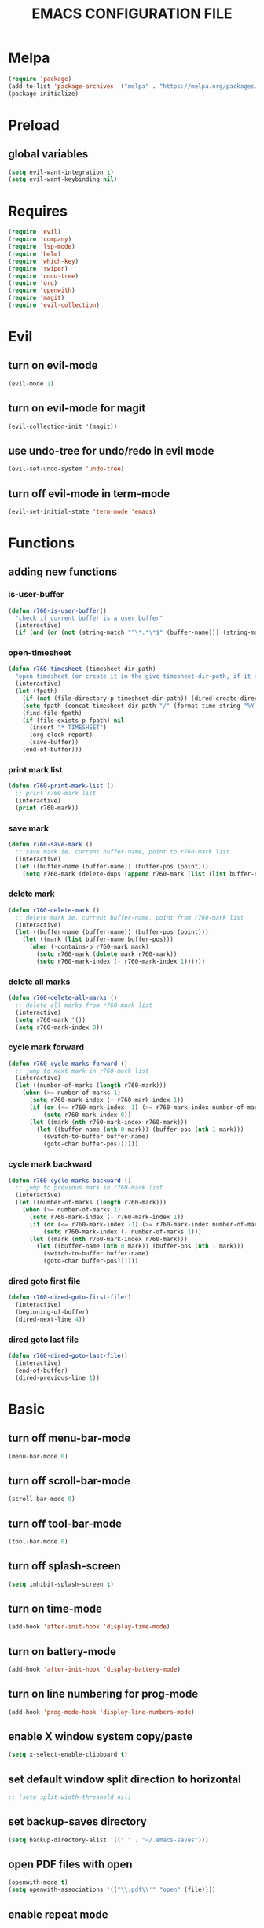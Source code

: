 # -*- mode: org -*
#+title:  EMACS CONFIGURATION FILE

* Melpa
#+BEGIN_SRC emacs-lisp
  (require 'package)
  (add-to-list 'package-archives '("melpa" . "https://melpa.org/packages/") t)
  (package-initialize)
#+END_SRC

* Preload
** global variables
#+BEGIN_SRC emacs-lisp
  (setq evil-want-integration t)
  (setq evil-want-keybinding nil)
#+END_SRC

* Requires
#+BEGIN_SRC emacs-lisp
  (require 'evil)
  (require 'company)
  (require 'lsp-mode)
  (require 'helm)
  (require 'which-key)
  (require 'swiper)
  (require 'undo-tree)
  (require 'org)
  (require 'openwith)
  (require 'magit)
  (require 'evil-collection)
#+END_SRC

* Evil 
** turn on evil-mode
#+BEGIN_SRC emacs-lisp
  (evil-mode 1)
#+END_SRC

** turn on evil-mode for magit
#+BEGIN_SRC emacs-lisp
  (evil-collection-init '(magit))
#+END_SRC

** use undo-tree for undo/redo in evil mode
#+BEGIN_SRC emacs-lisp
  (evil-set-undo-system 'undo-tree)
#+END_SRC

** turn off evil-mode in term-mode
#+BEGIN_SRC emacs-lisp
  (evil-set-initial-state 'term-mode 'emacs)
#+END_SRC

* Functions
** adding new functions
*** is-user-buffer
#+BEGIN_SRC emacs-lisp
  (defun r760-is-user-buffer()
    "check if current buffer is a user buffer"
    (interactive)
    (if (and (or (not (string-match "^\*.*\*$" (buffer-name))) (string-match "^\*scratch\*.*$" (buffer-name))) (not (or (string-match ".*magit.*" (format "%S" major-mode)) (string-equal major-mode "dired-mode")))) t 'nil))
#+END_SRC

*** open-timesheet
#+BEGIN_SRC emacs-lisp
  (defun r760-timesheet (timesheet-dir-path)
    "open timesheet (or create it in the give timesheet-dir-path, if it does not exist)"
    (interactive)
    (let (fpath)
      (if (not (file-directory-p timesheet-dir-path)) (dired-create-directory timesheet-path))
      (setq fpath (concat timesheet-dir-path "/" (format-time-string "%Y-%m-%d") ".org"))
      (find-file fpath)
      (if (file-exists-p fpath) nil
        (insert "* TIMESHEET")
        (org-clock-report)
        (save-buffer))
      (end-of-buffer)))
#+END_SRC

*** print mark list
#+BEGIN_SRC emacs-lisp
  (defun r760-print-mark-list ()
    ;; print r760-mark list
    (interactive)
    (print r760-mark))
#+END_SRC

*** save mark
#+BEGIN_SRC emacs-lisp
  (defun r760-save-mark ()
    ;; save mark ie. current buffer-name, point to r760-mark list
    (interactive)
    (let ((buffer-name (buffer-name)) (buffer-pos (point)))
      (setq r760-mark (delete-dups (append r760-mark (list (list buffer-name buffer-pos)))))))
#+END_SRC

*** delete mark
#+BEGIN_SRC emacs-lisp
  (defun r760-delete-mark ()
    ;; delete mark ie. current buffer-name, point from r760-mark list
    (interactive)
    (let ((buffer-name (buffer-name)) (buffer-pos (point)))
      (let ((mark (list buffer-name buffer-pos)))
        (when (-contains-p r760-mark mark)
          (setq r760-mark (delete mark r760-mark))
          (setq r760-mark-index (- r760-mark-index 1))))))
#+END_SRC

*** delete all marks
#+BEGIN_SRC emacs-lisp
  (defun r760-delete-all-marks ()
    ;; delete all marks from r760-mark list
    (interactive)
    (setq r760-mark '())
    (setq r760-mark-index 0))
#+END_SRC

*** cycle mark forward
#+BEGIN_SRC emacs-lisp
  (defun r760-cycle-marks-forward ()
    ;; jump to next mark in r760-mark list
    (interactive)
    (let ((number-of-marks (length r760-mark)))
      (when (>= number-of-marks 1) 
        (setq r760-mark-index (+ r760-mark-index 1))
        (if (or (<= r760-mark-index -1) (>= r760-mark-index number-of-marks))
            (setq r760-mark-index 0))
        (let ((mark (nth r760-mark-index r760-mark)))
          (let ((buffer-name (nth 0 mark)) (buffer-pos (nth 1 mark)))
            (switch-to-buffer buffer-name)
            (goto-char buffer-pos))))))
#+END_SRC

*** cycle mark backward
#+BEGIN_SRC emacs-lisp
  (defun r760-cycle-marks-backward ()
    ;; jump to previous mark in r760-mark list
    (interactive)
    (let ((number-of-marks (length r760-mark)))
      (when (>= number-of-marks 1) 
        (setq r760-mark-index (- r760-mark-index 1))
        (if (or (<= r760-mark-index -1) (>= r760-mark-index number-of-marks))
            (setq r760-mark-index (- number-of-marks 1)))
        (let ((mark (nth r760-mark-index r760-mark)))
          (let ((buffer-name (nth 0 mark)) (buffer-pos (nth 1 mark)))
            (switch-to-buffer buffer-name)
            (goto-char buffer-pos))))))
#+END_SRC

*** dired goto first file
#+BEGIN_SRC emacs-lisp
  (defun r760-dired-goto-first-file()
    (interactive)
    (beginning-of-buffer)
    (dired-next-line 4))
#+END_SRC

*** dired goto last file
#+BEGIN_SRC emacs-lisp
  (defun r760-dired-goto-last-file()
    (interactive)
    (end-of-buffer)
    (dired-previous-line 1))
#+END_SRC
* Basic
** turn off menu-bar-mode
#+BEGIN_SRC emacs-lisp
  (menu-bar-mode 0)
#+END_SRC

** turn off scroll-bar-mode
#+BEGIN_SRC emacs-lisp
  (scroll-bar-mode 0)
#+END_SRC

** turn off tool-bar-mode
#+BEGIN_SRC emacs-lisp
  (tool-bar-mode 0)
#+END_SRC

** turn off splash-screen
#+BEGIN_SRC emacs-lisp
  (setq inhibit-splash-screen t)
#+END_SRC

** turn on time-mode
#+BEGIN_SRC emacs-lisp
  (add-hook 'after-init-hook 'display-time-mode)
#+END_SRC

** turn on battery-mode
#+BEGIN_SRC emacs-lisp
  (add-hook 'after-init-hook 'display-battery-mode)
#+END_SRC

** turn on line numbering for prog-mode
#+BEGIN_SRC emacs-lisp
  (add-hook 'prog-mode-hook 'display-line-numbers-mode)
#+END_SRC

** enable X window system copy/paste
#+BEGIN_SRC emacs-lisp
  (setq x-select-enable-clipboard t)
#+END_SRC

** set default window split direction to horizontal
#+BEGIN_SRC emacs-lisp
  ;; (setq split-width-threshold nil)
#+END_SRC

** set backup-saves directory
#+BEGIN_SRC emacs-lisp
  (setq backup-directory-alist '(("." . "~/.emacs-saves")))
#+END_SRC

** open PDF files with open
#+BEGIN_SRC emacs-lisp
  (openwith-mode t)
  (setq openwith-associations '(("\\.pdf\\'" "open" (file))))
#+END_SRC

** enable repeat mode
#+BEGIN_SRC emacs-lisp
  (repeat-mode)
#+END_SRC

** auto save bookmarks
#+BEGIN_SRC emacs-lisp
  (setq bookmark-save-flag 1)
  #+END_SRC

** mark variables
#+BEGIN_SRC emacs-lisp
  (setq r760-mark '())
  (setq r760-mark-index 0)
#+END_SRC

* Dired
** disable space key
#+BEGIN_SRC emacs-lisp
  (eval-after-load "dired" '(define-key dired-mode-map (kbd "<SPC>") nil))
  (eval-after-load "dired" '(define-key dired-mode-map (kbd "M-s") nil))
  (eval-after-load "dired" '(evil-define-key 'normal dired-mode-map (kbd "h") 'dired-up-directory))
  (add-hook 'dired-mode-hook
            (lambda ()
              (evil-define-key 'normal dired-mode-map
                (kbd "h") 'dired-up-directory
                (kbd "l") 'dired-find-file
                (kbd "gg") 'r760-dired-goto-first-file
                (kbd "G") 'r760-dired-goto-last-file)))
  #+END_SRC

* Recentf
** turn on recentf-mode
#+BEGIN_SRC emacs-lisp
  (recentf-mode 1)
  (setq recentf-max-menu-items 25)
  (setq recentf-max-saved-items 25)
  #+END_SRC

* Org
** set maxlevel of clock table to 3
#+BEGIN_SRC emacs-lisp
  (setq org-clock-clocktable-default-properties '(:maxlevel 3))
#+END_SRC

* Undo-tree
** turn on undo-tree mode for prog-mode
#+BEGIN_SRC emacs-lisp
  (add-hook 'prog-mode-hook 'undo-tree-mode)
#+END_SRC

** set undo-tree history directory
#+BEGIN_SRC emacs-lisp
  (setq undo-tree-history-directory-alist '(("." . "~/.emacs.d/undo")))
#+END_SRC

** turn on undo-tree mode for org-mode
#+BEGIN_SRC emacs-lisp
  (add-hook 'org-mode-hook
            (lambda ()
              (undo-tree-mode)
              (org-indent-mode)))
#+END_SRC

* Company
** turn on company mode
#+BEGIN_SRC emacs-lisp
  (add-hook 'after-init-hook 'global-company-mode)
#+END_SRC

* Which-key
** turn on which-key-mode
#+BEGIN_SRC emacs-lisp
  (which-key-mode 1)
#+END_SRC

* Electric pair
** turn on electric-pair-mode
#+BEGIN_SRC emacs-lisp
  (electric-pair-mode t)
#+END_SRC

* Winner
** turn on winner mode
#+BEGIN_SRC emacs-lisp
  (winner-mode 1)
#+END_SRC

* Keybindings
** replace existing keybindings
*** helm find files
#+BEGIN_SRC emacs-lisp
  (global-set-key (kbd "C-x C-f") 'helm-find-files)
#+END_SRC

*** helm buffers list
#+BEGIN_SRC emacs-lisp
  (global-set-key (kbd "C-x b") 'helm-buffers-list)
#+END_SRC

*** helm bookmarks
#+BEGIN_SRC emacs-lisp
  (global-set-key (kbd "C-x rl") 'helm-bookmarks)
#+END_SRC

*** helm meta-x
#+BEGIN_SRC emacs-lisp
  (global-set-key (kbd "M-x") 'helm-M-x)
#+END_SRC

*** replace default emacs search with swiper
#+BEGIN_SRC emacs-lisp
  (global-set-key (kbd "C-s") 'swiper)
#+END_SRC

*** open window below
#+BEGIN_SRC emacs-lisp
  (which-key-add-key-based-replacements "C-x 2" "open window below")
  (global-set-key
   (kbd "C-x 2")
   (lambda ()
     (interactive)
     (split-window-vertically)
     (other-window 1)))
#+END_SRC

*** open window to the right
#+BEGIN_SRC emacs-lisp
  (which-key-add-key-based-replacements "C-x 3" "open window to the right")
  (global-set-key
   (kbd "C-x 3")
   (lambda ()
     (interactive)
     (split-window-horizontally)
     (other-window 1)))
#+END_SRC

** adding new keybindings
*** groups
#+BEGIN_SRC emacs-lisp
  (which-key-add-key-based-replacements "<SPC>B" "bookmark")
  (which-key-add-key-based-replacements "<SPC>c" "comp/interp/dbg")
  (which-key-add-key-based-replacements "<SPC>g" "git")
  (which-key-add-key-based-replacements "<SPC>i" "interactive")
  (which-key-add-key-based-replacements "<SPC>s" "shell/terminal")
  (which-key-add-key-based-replacements "<SPC>x" "xref")
  (which-key-add-key-based-replacements "<SPC>e" "emacs config")
#+END_SRC

*** evaluate current buffer
#+BEGIN_SRC emacs-lisp
  (global-set-key (kbd "C-x e") 'eval-buffer)
#+END_SRC

*** compile
#+BEGIN_SRC emacs-lisp
  (global-set-key (kbd "<f6>") 'compile)
  (evil-define-key 'normal 'global (kbd "<SPC>cc") 'compile)
#+END_SRC

*** recompile
#+BEGIN_SRC emacs-lisp
  (global-set-key (kbd "<f5>") 'recompile)
  (evil-define-key 'normal 'global (kbd "<SPC>cr") 'recompile)
#+END_SRC

*** revert-buffer
#+BEGIN_SRC emacs-lisp
  (global-set-key (kbd "<f7>") 'revert-buffer)
#+END_SRC

*** next-error
#+BEGIN_SRC emacs-lisp
  (evil-define-key 'normal 'global (kbd "<SPC>cn") 'next-error)
#+END_SRC

*** previous-error
#+BEGIN_SRC emacs-lisp
  (evil-define-key 'normal 'global (kbd "<SPC>cp") 'previous-error)
#+END_SRC

*** gdb
#+BEGIN_SRC emacs-lisp
  (evil-define-key 'normal 'global (kbd "<SPC>cd") 'gdb)
#+END_SRC

*** interpret current file
#+BEGIN_SRC emacs-lisp
  (which-key-add-key-based-replacements "<SPC>ci" "interpret current file")
  (evil-define-key 'normal 'global (kbd "<SPC>ci")
    (lambda ()
      (interactive)
      (executable-interpret (buffer-file-name))))
#+END_SRC

*** magit
#+BEGIN_SRC emacs-lisp
  (evil-define-key 'normal 'global (kbd "<SPC>g") 'magit-status)
#+END_SRC

*** run shell command
#+BEGIN_SRC emacs-lisp
  (evil-define-key 'normal 'global (kbd "<SPC>sc") 'shell-command)
#+END_SRC

*** run async shell command
#+BEGIN_SRC emacs-lisp
  (evil-define-key 'normal 'global (kbd "<SPC>sa") 'async-shell-command)
#+END_SRC

*** open a mini bash terminal below
#+BEGIN_SRC emacs-lisp
  (which-key-add-key-based-replacements "<SPC>st" "open a mini terminal below")
  (evil-define-key 'normal 'global (kbd "<SPC>st")
    (lambda ()
      (interactive)
      (split-window-vertically)
      (other-window 1)
      (shrink-window 10)
      (term "/bin/bash")))
#+END_SRC

*** imenu
#+BEGIN_SRC emacs-lisp
  (evil-define-key 'normal 'global (kbd "<SPC>if") 'imenu)
#+END_SRC

*** ibuffer
#+BEGIN_SRC emacs-lisp
  (evil-define-key 'normal 'global (kbd "<SPC>ib") 'ibuffer)
#+END_SRC

*** grep
#+BEGIN_SRC emacs-lisp
  (evil-define-key 'normal 'global (kbd "<SPC>ig") 'grep)
#+END_SRC

*** rgrep
#+BEGIN_SRC emacs-lisp
  (evil-define-key 'normal 'global (kbd "<SPC>iG") 'rgrep)
#+END_SRC

*** proced
#+BEGIN_SRC emacs-lisp
  (evil-define-key 'normal 'global (kbd "<SPC>ip") 'proced)
#+END_SRC

*** undo previous window action
#+BEGIN_SRC emacs-lisp
  (evil-define-key 'normal 'global (kbd "<SPC>u") 'winner-undo)
#+END_SRC

*** xref-find-definitions
#+BEGIN_SRC emacs-lisp
  (evil-define-key 'normal 'global (kbd "<SPC>xd") 'xref-find-definitions)
#+END_SRC

*** xref-find-definition
#+BEGIN_SRC emacs-lisp
  (evil-define-key 'normal 'global (kbd "<SPC>xD") 'xref-find-definitions-other-window)
#+END_SRC

*** edit emacs configuration file
#+BEGIN_SRC emacs-lisp
  (which-key-add-key-based-replacements "<SPC>ee" "edit")
  (evil-define-key 'normal 'global (kbd "<SPC>ee")
    (lambda ()
      (interactive)
      (find-file "~/.emacs.d/emacs.org")))
#+END_SRC

*** edit emacs configuration file
#+BEGIN_SRC emacs-lisp
  (which-key-add-key-based-replacements "<SPC>er" "reload")
  (evil-define-key 'normal 'global (kbd "<SPC>er")
    (lambda ()
      (interactive)
      (org-babel-load-file "~/.emacs.d/emacs.org")))
#+END_SRC

*** open timesheet
#+BEGIN_SRC emacs-lisp
  (which-key-add-key-based-replacements "<SPC>o" "open timesheet")
  (evil-define-key 'normal 'global (kbd "<SPC>o")
    (lambda ()
      (interactive)
      (r760-timesheet "~/wlog")))
#+END_SRC

*** org export
#+BEGIN_SRC emacs-lisp
  (which-key-add-key-based-replacements "<SPC>O" "org-export-dispatch")
  (evil-define-key 'normal 'global (kbd "<SPC>O")
    (lambda ()
      (interactive)
      (org-export-dispatch)))
#+END_SRC

*** set bookmark
#+BEGIN_SRC emacs-lisp
  (evil-define-key 'normal 'global (kbd "<SPC>Bs") 'bookmark-set)
#+END_SRC

*** delete bookmark
#+BEGIN_SRC emacs-lisp
  (evil-define-key 'normal 'global (kbd "<SPC>Bd") 'bookmark-delete)
#+END_SRC

*** list bookmarks
#+BEGIN_SRC emacs-lisp
  (evil-define-key 'normal 'global (kbd "<SPC>Bl") 'helm-bookmarks)
#+END_SRC

*** open a recent file
#+BEGIN_SRC emacs-lisp
  (evil-define-key 'normal 'global (kbd "<SPC>r") 'recentf-open-files)
#+END_SRC

*** list buffers
#+BEGIN_SRC emacs-lisp
  (evil-define-key 'normal 'global (kbd "<SPC>b") 'helm-buffers-list)
#+END_SRC

*** kill buffer
#+BEGIN_SRC emacs-lisp
  (evil-define-key 'normal 'global (kbd "<SPC>k") 'kill-buffer)
#+END_SRC

*** man
#+BEGIN_SRC emacs-lisp
  (evil-define-key 'normal 'global (kbd "<SPC>m") 'man)
#+END_SRC

*** dired
#+BEGIN_SRC emacs-lisp
  (evil-define-key 'normal 'global (kbd "<SPC>d") 'dired)
#+END_SRC

*** dired jump
#+BEGIN_SRC emacs-lisp
  (evil-define-key 'normal 'global (kbd "<SPC>D") 'dired-jump)
#+END_SRC

*** helm-find-files
#+BEGIN_SRC emacs-lisp
  (evil-define-key 'normal 'global (kbd "<SPC>f") 'helm-find-files)
#+END_SRC

*** helm-find
#+BEGIN_SRC emacs-lisp
  (evil-define-key 'normal 'global (kbd "<SPC>F") 'helm-find)
#+END_SRC

*** helm-show-kill-ring
#+BEGIN_SRC emacs-lisp
  (evil-define-key 'normal 'global (kbd "<SPC>p") 'helm-show-kill-ring)
#+END_SRC

*** save mark
#+BEGIN_SRC emacs-lisp
  (global-set-key (kbd "M-e")
                  (lambda ()
                    (interactive)
                    (r760-save-mark)
                    (message "Mark saved")))
#+END_SRC

*** delete mark
#+BEGIN_SRC emacs-lisp
  (global-set-key (kbd "M-r")
                  (lambda ()
                    (interactive)
                    (r760-delete-mark)
                    (message "Mark deleted")))
#+END_SRC

*** cycle mark forward
#+BEGIN_SRC emacs-lisp
  (global-set-key (kbd "M-w")
                  (lambda ()
                    (interactive)
                    (r760-cycle-marks-forward)
                    (message "Mark cycled")))
#+END_SRC

*** cycle mark backward
#+BEGIN_SRC emacs-lisp
  (global-set-key (kbd "M-q")
                  (lambda ()
                    (interactive)
                    (r760-cycle-marks-backward)
                    (message "Mark cycled")))
#+END_SRC

*** next-user-buffer
#+BEGIN_SRC emacs-lisp
  (global-set-key (kbd "M-s")
                  (lambda ()
                    (interactive)
                    (let ((orig-buffer (buffer-name)))
                      (next-buffer)
                      (while (and (not (r760-is-user-buffer)) (not (string-equal (buffer-name) orig-buffer))) (next-buffer)))))
#+END_SRC

*** previous-user-buffer
#+BEGIN_SRC emacs-lisp
  (global-set-key (kbd "M-a")
                  (lambda ()
                    (interactive)
                    (let ((orig-buffer (buffer-name)))
                      (previous-buffer)
                      (while (and (not (r760-is-user-buffer)) (not (string-equal (buffer-name) orig-buffer))) (previous-buffer)))))
#+END_SRC

* C
** enable lsp-mode, and disable lsp-indentation
#+BEGIN_SRC emacs-lisp
  (setq c-default-style "k&r")
  (setq-default c-basic-offset 4)
  (add-hook 'c-mode-hook
            (lambda ()
              (lsp)
              (xref-etags-mode)
              (setq lsp-enable-indentation nil)))
#+END_SRC
